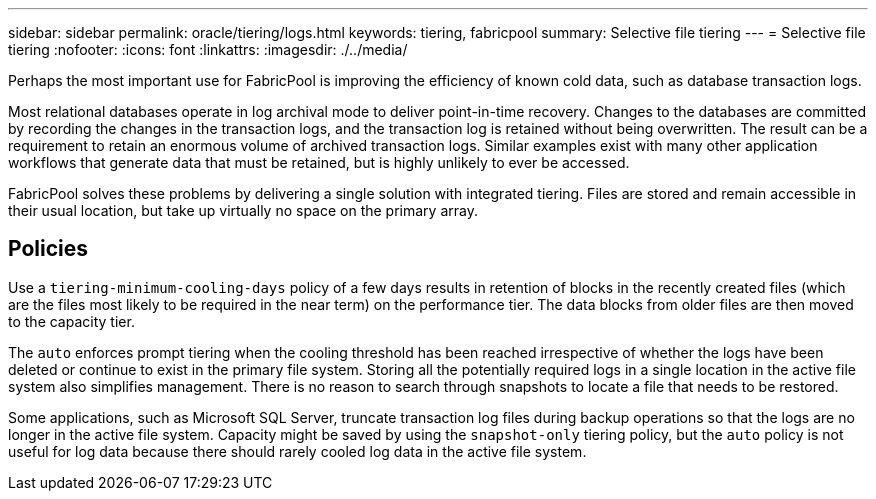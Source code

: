 ---
sidebar: sidebar
permalink: oracle/tiering/logs.html
keywords: tiering, fabricpool
summary: Selective file tiering
---
= Selective file tiering
:nofooter:
:icons: font
:linkattrs:
:imagesdir: ./../media/

[.lead]
Perhaps the most important use for FabricPool is improving the efficiency of known cold data, such as database transaction logs.

Most relational databases operate in log archival mode to deliver point-in-time recovery. Changes to the databases are committed by recording the changes in the transaction logs, and the transaction log is retained without being overwritten. The result can be a requirement to retain an enormous volume of archived transaction logs. Similar examples exist with many other application workflows that generate data that must be retained, but is highly unlikely to ever be accessed.

FabricPool solves these problems by delivering a single solution with integrated tiering. Files are stored and remain accessible in their usual location, but take up virtually no space on the primary array.

== Policies
Use a `tiering-minimum-cooling-days` policy of a few days results in retention of blocks in the recently created files (which are the files most likely to be required in the near term) on the performance tier. The data blocks from older files are then moved to the capacity tier.

The `auto` enforces prompt tiering when the cooling threshold has been reached irrespective of whether the logs have been deleted or continue to exist in the primary file system. Storing all the potentially required logs in a single location in the active file system also simplifies management. There is no reason to search through snapshots to locate a file that needs to be restored.

Some applications, such as Microsoft SQL Server, truncate transaction log files during backup operations so that the logs are no longer in the active file system. Capacity might be saved by using the `snapshot-only` tiering policy, but the `auto` policy is not useful for log data because there should rarely cooled log data in the active file system.